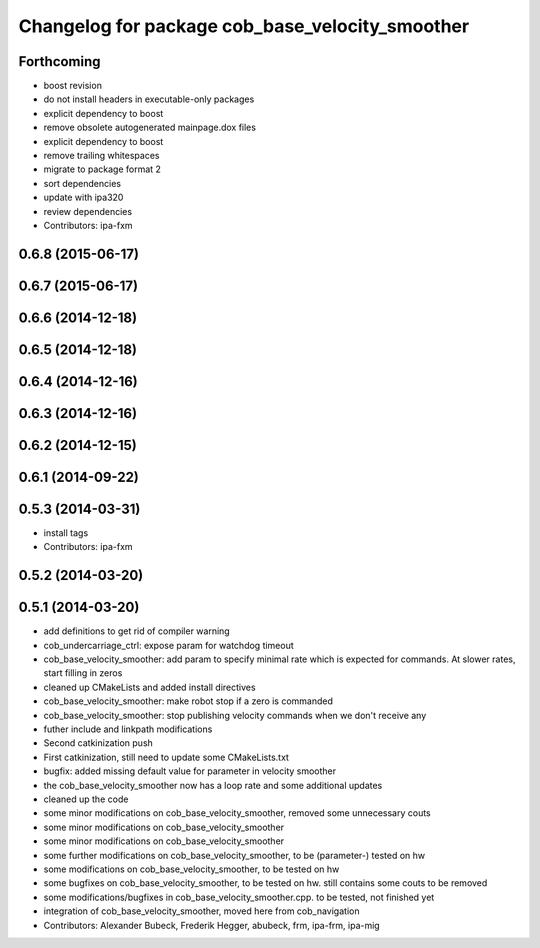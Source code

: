 ^^^^^^^^^^^^^^^^^^^^^^^^^^^^^^^^^^^^^^^^^^^^^^^^
Changelog for package cob_base_velocity_smoother
^^^^^^^^^^^^^^^^^^^^^^^^^^^^^^^^^^^^^^^^^^^^^^^^

Forthcoming
-----------
* boost revision
* do not install headers in executable-only packages
* explicit dependency to boost
* remove obsolete autogenerated mainpage.dox files
* explicit dependency to boost
* remove trailing whitespaces
* migrate to package format 2
* sort dependencies
* update with ipa320
* review dependencies
* Contributors: ipa-fxm

0.6.8 (2015-06-17)
------------------

0.6.7 (2015-06-17)
------------------

0.6.6 (2014-12-18)
------------------

0.6.5 (2014-12-18)
------------------

0.6.4 (2014-12-16)
------------------

0.6.3 (2014-12-16)
------------------

0.6.2 (2014-12-15)
------------------

0.6.1 (2014-09-22)
------------------

0.5.3 (2014-03-31)
------------------
* install tags
* Contributors: ipa-fxm

0.5.2 (2014-03-20)
------------------

0.5.1 (2014-03-20)
------------------
* add definitions to get rid of compiler warning
* cob_undercarriage_ctrl: expose param for watchdog timeout
* cob_base_velocity_smoother: add param to specify minimal rate which is expected for commands. At slower rates, start filling in zeros
* cleaned up CMakeLists and added install directives
* cob_base_velocity_smoother: make robot stop if a zero is commanded
* cob_base_velocity_smoother: stop publishing velocity commands when we don't receive any
* futher include and linkpath modifications
* Second catkinization push
* First catkinization, still need to update some CMakeLists.txt
* bugfix: added missing default value for parameter in velocity smoother
* the cob_base_velocity_smoother now has a loop rate and some additional updates
* cleaned up the code
* some minor modifications on cob_base_velocity_smoother, removed some unnecessary couts
* some minor modifications on cob_base_velocity_smoother
* some minor modifications on cob_base_velocity_smoother
* some further modifications on cob_base_velocity_smoother, to be (parameter-) tested on hw
* some modifications on cob_base_velocity_smoother, to be tested on hw
* some bugfixes on cob_base_velocity_smoother, to be tested on hw. still contains some couts to be removed
* some modifications/bugfixes in cob_base_velocity_smoother.cpp. to be tested, not finished yet
* integration of cob_base_velocity_smoother, moved here from cob_navigation
* Contributors: Alexander Bubeck, Frederik Hegger, abubeck, frm, ipa-frm, ipa-mig
